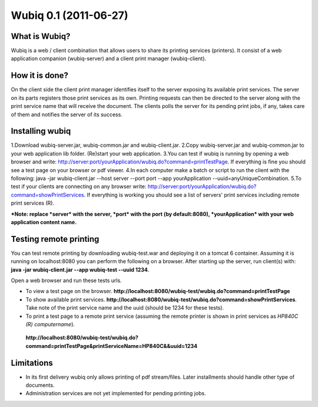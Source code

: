 ======================
Wubiq 0.1 (2011-06-27)
======================
What is Wubiq?
-------------
Wubiq is a web / client combination that allows users to share its printing services (printers).
It consist of a web application companion (wubiq-server) and a client print manager (wubiq-client).

How it is done?
---------------
On the client side the client print manager identifies itself to the server exposing its available print services. 
The server on its parts registers those print services as its own.
Printing requests can then be directed to the server along with the print service name 
that will receive the document. The clients polls the server for its pending print jobs, if any, 
takes care of them and notifies the server of its success.

Installing wubiq
----------------
1.Download wubiq-server.jar, wubiq-common.jar and wubiq-client.jar.
2.Copy wubiq-server.jar and wubiq-common.jar to your web application lib folder. (Re)start your web application.
3.You can test if wubiq is running by opening a web browser and write: http://server:port/yourApplication/wubiq.do?command=printTestPage.
If everything is fine you should see a test page on your browser or pdf viewer.
4.In each computer make a batch or script to run the client with the following:
java -jar wubiq-client.jar --host server --port port --app yourApplication --uuid=anyUniqueCombination.
5.To test if your clients are connecting on any browser write: http://server:port/yourApplication/wubiq.do?command=showPrintServices.
If everything is working you should see a list of servers' print services including remote print services (R).

***Note: replace *server* with the server, *port* with the port (by default:8080), *yourApplication* with your web application content name.**

Testing remote printing
-----------------------
You can test remote printing by downloading wubiq-test.war and deploying it on a tomcat 6 container.
Assuming it is running on localhost:8080 you can perform the following on a browser.
After starting up the server, run client(s) with: **java -jar wubiq-client.jar --app wubiq-test --uuid 1234**.

Open a web browser and run these tests urls.

- To view a test page on the browser. **http://localhost:8080/wubiq-test/wubiq.do?command=printTestPage**
- To show available print services. **http://localhost:8080/wubiq-test/wubiq.do?command=showPrintServices**.
  Take note of the print service name and the uuid (should be 1234 for these tests).  
- To print a test page to a remote print service (assuming the remote printer is shown in print services as  *HP840C (R) computername*).
 **http://localhost:8080/wubiq-test/wubiq.do?command=printTestPage&printServiceName=HP840C&&uuid=1234**


Limitations
-----------
- In its first delivery wubiq only allows printing of pdf stream/files.
  Later installments should handle other type of documents.
- Administration services are not yet implemented for pending printing jobs.

